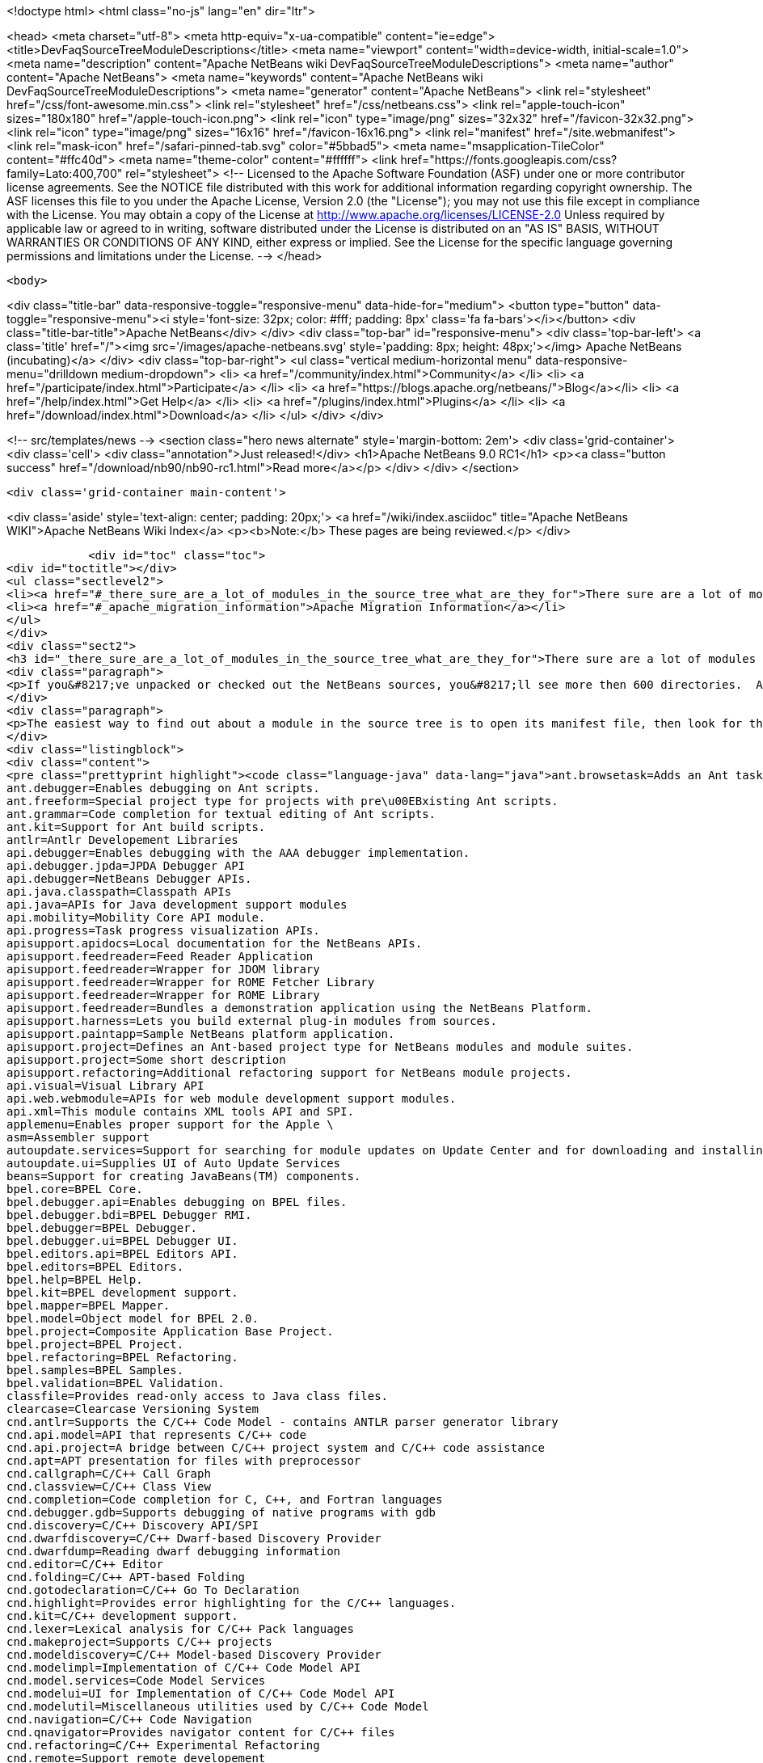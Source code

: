 

<!doctype html>
<html class="no-js" lang="en" dir="ltr">
    
<head>
    <meta charset="utf-8">
    <meta http-equiv="x-ua-compatible" content="ie=edge">
    <title>DevFaqSourceTreeModuleDescriptions</title>
    <meta name="viewport" content="width=device-width, initial-scale=1.0">
    <meta name="description" content="Apache NetBeans wiki DevFaqSourceTreeModuleDescriptions">
    <meta name="author" content="Apache NetBeans">
    <meta name="keywords" content="Apache NetBeans wiki DevFaqSourceTreeModuleDescriptions">
    <meta name="generator" content="Apache NetBeans">
    <link rel="stylesheet" href="/css/font-awesome.min.css">
    <link rel="stylesheet" href="/css/netbeans.css">
    <link rel="apple-touch-icon" sizes="180x180" href="/apple-touch-icon.png">
    <link rel="icon" type="image/png" sizes="32x32" href="/favicon-32x32.png">
    <link rel="icon" type="image/png" sizes="16x16" href="/favicon-16x16.png">
    <link rel="manifest" href="/site.webmanifest">
    <link rel="mask-icon" href="/safari-pinned-tab.svg" color="#5bbad5">
    <meta name="msapplication-TileColor" content="#ffc40d">
    <meta name="theme-color" content="#ffffff">
    <link href="https://fonts.googleapis.com/css?family=Lato:400,700" rel="stylesheet"> 
    <!--
        Licensed to the Apache Software Foundation (ASF) under one
        or more contributor license agreements.  See the NOTICE file
        distributed with this work for additional information
        regarding copyright ownership.  The ASF licenses this file
        to you under the Apache License, Version 2.0 (the
        "License"); you may not use this file except in compliance
        with the License.  You may obtain a copy of the License at
        http://www.apache.org/licenses/LICENSE-2.0
        Unless required by applicable law or agreed to in writing,
        software distributed under the License is distributed on an
        "AS IS" BASIS, WITHOUT WARRANTIES OR CONDITIONS OF ANY
        KIND, either express or implied.  See the License for the
        specific language governing permissions and limitations
        under the License.
    -->
</head>


    <body>
        

<div class="title-bar" data-responsive-toggle="responsive-menu" data-hide-for="medium">
    <button type="button" data-toggle="responsive-menu"><i style='font-size: 32px; color: #fff; padding: 8px' class='fa fa-bars'></i></button>
    <div class="title-bar-title">Apache NetBeans</div>
</div>
<div class="top-bar" id="responsive-menu">
    <div class='top-bar-left'>
        <a class='title' href="/"><img src='/images/apache-netbeans.svg' style='padding: 8px; height: 48px;'></img> Apache NetBeans (incubating)</a>
    </div>
    <div class="top-bar-right">
        <ul class="vertical medium-horizontal menu" data-responsive-menu="drilldown medium-dropdown">
            <li> <a href="/community/index.html">Community</a> </li>
            <li> <a href="/participate/index.html">Participate</a> </li>
            <li> <a href="https://blogs.apache.org/netbeans/">Blog</a></li>
            <li> <a href="/help/index.html">Get Help</a> </li>
            <li> <a href="/plugins/index.html">Plugins</a> </li>
            <li> <a href="/download/index.html">Download</a> </li>
        </ul>
    </div>
</div>


        
<!-- src/templates/news -->
<section class="hero news alternate" style='margin-bottom: 2em'>
    <div class='grid-container'>
        <div class='cell'>
            <div class="annotation">Just released!</div>
            <h1>Apache NetBeans 9.0 RC1</h1>
            <p><a class="button success" href="/download/nb90/nb90-rc1.html">Read more</a></p>
        </div>
    </div>
</section>

        <div class='grid-container main-content'>
            
<div class='aside' style='text-align: center; padding: 20px;'>
    <a href="/wiki/index.asciidoc" title="Apache NetBeans WIKI">Apache NetBeans Wiki Index</a>
    <p><b>Note:</b> These pages are being reviewed.</p>
</div>

            <div id="toc" class="toc">
<div id="toctitle"></div>
<ul class="sectlevel2">
<li><a href="#_there_sure_are_a_lot_of_modules_in_the_source_tree_what_are_they_for">There sure are a lot of modules in the source tree.  What are they for?</a></li>
<li><a href="#_apache_migration_information">Apache Migration Information</a></li>
</ul>
</div>
<div class="sect2">
<h3 id="_there_sure_are_a_lot_of_modules_in_the_source_tree_what_are_they_for">There sure are a lot of modules in the source tree.  What are they for?</h3>
<div class="paragraph">
<p>If you&#8217;ve unpacked or checked out the NetBeans sources, you&#8217;ll see more then 600 directories.  Almost every one of these directories is a module.  Although the directory names indicate the purpose of each, sometimes it&#8217;s still not clear what each does.</p>
</div>
<div class="paragraph">
<p>The easiest way to find out about a module in the source tree is to open its manifest file, then look for the entry named <code>OpenIDE-Module-Localizing-Bundle</code>.  The file referenced there (located deeper inside the module directory) typically contains the module&#8217;s display name, descriptions and other information.  You could automate the extraction of these values through a simple shell or perl script, but for your convenience, I&#8217;ve included the short description of each one below:</p>
</div>
<div class="listingblock">
<div class="content">
<pre class="prettyprint highlight"><code class="language-java" data-lang="java">ant.browsetask=Adds an Ant task &lt;nbbrowse&gt; to run inside NetBeans to open a web browser.
ant.debugger=Enables debugging on Ant scripts.
ant.freeform=Special project type for projects with pre\u00EBxisting Ant scripts.
ant.grammar=Code completion for textual editing of Ant scripts.
ant.kit=Support for Ant build scripts.
antlr=Antlr Developement Libraries
api.debugger=Enables debugging with the AAA debugger implementation.
api.debugger.jpda=JPDA Debugger API
api.debugger=NetBeans Debugger APIs.
api.java.classpath=Classpath APIs
api.java=APIs for Java development support modules
api.mobility=Mobility Core API module.
api.progress=Task progress visualization APIs.
apisupport.apidocs=Local documentation for the NetBeans APIs.
apisupport.feedreader=Feed Reader Application
apisupport.feedreader=Wrapper for JDOM library
apisupport.feedreader=Wrapper for ROME Fetcher Library
apisupport.feedreader=Wrapper for ROME Library
apisupport.feedreader=Bundles a demonstration application using the NetBeans Platform.
apisupport.harness=Lets you build external plug-in modules from sources.
apisupport.paintapp=Sample NetBeans platform application.
apisupport.project=Defines an Ant-based project type for NetBeans modules and module suites.
apisupport.project=Some short description
apisupport.refactoring=Additional refactoring support for NetBeans module projects.
api.visual=Visual Library API
api.web.webmodule=APIs for web module development support modules.
api.xml=This module contains XML tools API and SPI.
applemenu=Enables proper support for the Apple \
asm=Assembler support
autoupdate.services=Support for searching for module updates on Update Center and for downloading and installing modules
autoupdate.ui=Supplies UI of Auto Update Services
beans=Support for creating JavaBeans(TM) components.
bpel.core=BPEL Core.
bpel.debugger.api=Enables debugging on BPEL files.
bpel.debugger.bdi=BPEL Debugger RMI.
bpel.debugger=BPEL Debugger.
bpel.debugger.ui=BPEL Debugger UI.
bpel.editors.api=BPEL Editors API.
bpel.editors=BPEL Editors.
bpel.help=BPEL Help.
bpel.kit=BPEL development support.
bpel.mapper=BPEL Mapper.
bpel.model=Object model for BPEL 2.0.
bpel.project=Composite Application Base Project.
bpel.project=BPEL Project.
bpel.refactoring=BPEL Refactoring.
bpel.samples=BPEL Samples.
bpel.validation=BPEL Validation.
classfile=Provides read-only access to Java class files.
clearcase=Clearcase Versioning System
cnd.antlr=Supports the C/C++ Code Model - contains ANTLR parser generator library
cnd.api.model=API that represents C/C++ code
cnd.api.project=A bridge between C/C++ project system and C/C++ code assistance
cnd.apt=APT presentation for files with preprocessor
cnd.callgraph=C/C++ Call Graph
cnd.classview=C/C++ Class View
cnd.completion=Code completion for C, C++, and Fortran languages
cnd.debugger.gdb=Supports debugging of native programs with gdb
cnd.discovery=C/C++ Discovery API/SPI
cnd.dwarfdiscovery=C/C++ Dwarf-based Discovery Provider
cnd.dwarfdump=Reading dwarf debugging information
cnd.editor=C/C++ Editor
cnd.folding=C/C++ APT-based Folding
cnd.gotodeclaration=C/C++ Go To Declaration
cnd.highlight=Provides error highlighting for the C/C++ languages.
cnd.kit=C/C++ development support.
cnd.lexer=Lexical analysis for C/C++ Pack languages
cnd.makeproject=Supports C/C++ projects
cnd.modeldiscovery=C/C++ Model-based Discovery Provider
cnd.modelimpl=Implementation of C/C++ Code Model API
cnd.model.services=Code Model Services
cnd.modelui=UI for Implementation of C/C++ Code Model API
cnd.modelutil=Miscellaneous utilities used by C/C++ Code Model
cnd.navigation=C/C++ Code Navigation
cnd.qnavigator=Provides navigator content for C/C++ files
cnd.refactoring=C/C++ Experimental Refactoring
cnd.remote=Support remote developement
cnd.repository.api=Api for the CND repository
cnd.repository=Persistence mechanism for Code Assistance features
cnd=Enables development of C and C++ programs in the IDE
cnd=Enables editing of C, C++, and Fortran files in the IDE.
cnd.utils=C/C++ Utilites
collab.channel.chat.java=Support for developer-friendly instant messaging chat (Java).
compapp.casaeditor=Composite Application Service Assembly editor.
compapp.configextension=JBI descriptor configuration extensions.
compapp.help=Composite Application Help Topics.
compapp.kit=Composite application development support.
compapp.manager.jbi=Composite Application JBI Manager.
compapp.projects.base=Composite Application Project.
compapp.projects.jbi=Composite Application JBI Project.
compapp.projects.wizard=Supplies the generic wizard interface for CAPS projects in the IDE.
core.execution=Implementation of the Execution engine.
core.ide=Makes the IDE from the platform.
core.kit=NetBeans Platform
core.multiview=MultiView Windows framework and APIs
core.nativeaccess=Uses native bindings via JNA library to provide advanced visual effects for window system.
core.output2=A simple text area based output window implementation
core.startup=Loads and enables modules.
core.ui=User interface of the platform.
core.windows=Implementation for windowing support.
css.editor=Editor support for editing CSS files
css.visual=CSS authoring support module for visual CSS editing
dbapi=Database support APIs
db.core=Core database support.
db.dataview=SQL query editable resultset view
db.drivers=JDBC database drivers
db.kit=Database browser, visual and text SQL editor.
db.mysql.sakila=Provides Sakila sample database for NetBeans MySQL support
db.mysql=Provides MySQL-specific db support for NetBeans
dbschema=Enables you to capture and view the structure of a database in the IDE.
db.sql.editor=Supports editing SQL files in the IDE
db.sql.visualeditor=Visual Query Editor
db=Views and modifies the structure of the connected database.
debugger.jpda.ant=Lets you use the NetBeans JPDA debugger from Ant.
debugger.jpda.heapwalk=Provides heap walking functionality in Java Debugger.
debugger.jpda.projects=JPDA Debugger integration with Java projects.
debugger.jpda=Enables debugging with the JPDA debugger implementation.
debugger.jpda.ui=JPDA Debugger.
defaults=Contains font, color and shortcut defaults for IDE.
deployment.wm=Windows Mobile Deployment
derby=Integration with the Java DB database.
diff=Provides the diff action to view file differences.
editor.bookmarks=Contains support for bookmarks handling in the edited files
editor.bracesmatching=Support for highlighting matching braces
editor.codetemplates=Contains support for creation and using of code templates
editor.completion=Contains support for Code Completion in Editor
editor.errorstripe.api=The API for the right hand side bar showing errors, hints, etc.
editor.errorstripe=The right hand side bar showing errors, hints, etc.
editor.fold=Contains support for Code Folding in Editor
editor.guards=Provides support for manipulating garded sections in a document.
editor.indent=Contains indentation APIs and SPIs.
editor.kit=Editting support for various types of files.
editor.lib2=Contains core editor APIs and SPIs.
editor.lib=Contains Editor functionality independent on the IDE
editor.macros=Support for editor macros
editor.mimelookup.impl=The default implementation of MimeDataProvider.
editor.mimelookup=The MIME lookup API.
editor.plain.lib=Contains plain editor library implementation
editor.plain=Contains plain text editor implementation
editor.settings=Contains support for editor settings
editor.settings.storage=Implements Netbeans editor settings storage
editor=Enables editing of files in the IDE.
editor.structure=Contains Editor support functionality for tag based editors
editor.util=Contains various support classes for editor related modules
el.lexer=Lexical Analysis for Expression Language
etl.editor=Data Editor for editing and creating extract-transform-load collaboration documents.
etl.project=Data Integrator Application Projects.
extbrowser=Enables integration of external web browsers with the IDE.
extbrowser=Webclient module enables embedding of external web browsers into the IDE.
extexecution=Supports execution of external processes
favorites=Support for organizing favorite files.
form.kit=Enables you to visually design Java desktop (AWT and Swing) applications.
glassfish.common=Shared support module for GlassFish V3 server integration
glassfish.eecommon=shared code for glassfish servers
glassfish.javaee=GlassFish V3 server support for JavaEE projects.
glassfish.jruby=GlassFish V3 server support for Ruby on Rails projects
gototest=An action to quicky \
groovy.editor=Support for editing Groovy files
groovy.grailsproject=Support for Grails projects
groovy.grails=Interface to in-process or ex-process Grails runtime
groovy.gsp=Support for Groovy Server Pages (GSP)
groovy.kit=Wrapper module for all Groovy and Grails functionality
groovy.refactoring=Groovy refactorings
groovy.samples=Groovy and Grails sample projects
groovy.support=Enables editing and running of scripts written in Groovy language.
groovy.support=Groovy script execution support
gsf.api=API for defining custom languages in the IDE
gsfpath.api=APIs for handling paths in the Common Scripting Language Framework
gsf=Generic support for language integration in the IDE
gsf=Adds support for structural views of Java \
gsf=Java Source Infrastructure
hibernatelib=Wrapper module for Hibernate 3.2.5 jars
hibernate=Hibernate Support
hibernateweb=Hibernate Support for Web Projects.
html.editor.lib=Contains HTML editor library implementation
html.editor=Contains HTML editor implementation
html.lexer=Lexical analysis for html language
html=Supports creation, editing, and viewing of HTML files.
httpserver=Provides infrastructure for testing applets, RMI applications, and so on.
i18n.form=Enables internationalization of files created with the IDE's Form Editor.
i18n=Simplifies internationalization of applications.
ide.branding.kit=NetBeans IDE content and branding.
ide.branding=Provides NetBeans IDE specific branding
ide.kit=IDE Platform
identity.kit=Plugin for securing web services and clients using Sun Java System Access Manager.
identity.samples=Identity Sample Projects
iep.editor=Intelligent Event Processor Editor
iep.help=Intelligent Event Processor Help Topics.
iep.project=Intelligent Event Processing Module Project
iep.samples=Intelligent Event Processing Samples.
image=Supports viewing of image files.
installer=Provides integration services between the NetBeans installer and the Plugin Manager
j2ee.ant=Lets you use j2eeserver from Ant.
j2ee.api.ejbmodule=APIs for ejb jar development support modules.
j2eeapis=J2EE Application Deployment and Management API Library
j2ee.archive=Java EE Binary Archives support
j2ee.clientproject=Support for Application Client (CAR) Module Projects.
j2ee.common=Utilities for J2EE projects
j2ee.core.utilities=Core Java EE Utilities.
j2ee.ddloaders=J2EE Deployment Descriptors files loaders
j2ee.dd=Deployment Descriptor API.
j2ee.dd=J2EE Deployment Descriptor API.
j2ee.dd.webservice=Web Services Deployment Descriptor API.
j2ee.earproject=Supports development of composite Java EE applications.
j2ee.ejbcore=Support for Enterprise JavaBeans (EJB) Development.
j2ee.ejbjarproject=Support for Enterprise JavaBeans (EJB) Module Projects.
j2ee.ejbverification=EJB Verification
j2ee.genericserver=Generic J2EE Server Plugin
j2ee.jboss4=Plugin for JBoss Application Server
j2ee.jpa.verification=Detects and solves problems with usage of the Java Persistence API
j2ee.kit=J2EE / Java EE application support
j2ee.metadata=Java EE Metadata
j2ee.persistenceapi=API for supporting Java Persistence API
j2ee.persistence.kit=Java Persistence API support
j2ee.persistence=Support for the Java Persistence Technology
j2ee.platform=Java EE Documentation
j2ee.samples=Java Enterprise Samples from the GlassFish samples project
j2eeserver=Supports Java EE application servers
j2eeserver=JSR88/77 test server plugin
j2ee.sun.appsrv81=Map Java classes to database schema
j2ee.sun.appsrv81=GlassFish and Sun Java System Application Server integration
j2ee.sun.appsrv=Sun Java System Application Server  Common APIs
j2ee.sun.dd=Sun Java Sytem Application Server J2EE Deployment Descriptor API.
j2ee.sun.ddui=Sun Java Sytem Application Server (or Glassfish) JavaEE Deployment Descriptor Loaders.
j2ee.sun.ddui=Sun Java Sytem Application Server J2EE Deployment Descriptor GUI.
j2ee.toplinklib=Java Persistence API and TopLink Essentials Library
j2ee.weblogic9=Plugin for BEA WebLogic Server
j2ee.websphere6=Plugin for IBM WebSphere Application Server, Version 6.0 and 6.1
j2me.cdc.kit=Support for Connected Device Configuration development (JSR 36 and JSR 218)
j2me.cdc.platform.bdj=Java ME CDC BD-JRay Platform Support
j2me.cdc.platform.nsicom=Java ME CDC NSIcom VM Platform Implementation
j2me.cdc.platform=Java ME CDC Platform
j2me.cdc.project.bdj=Java ME CDC BD-J Plugin Implementation
j2me.cdc.project.execuiimpl=Implementation of executable classes chooser in CDC profiles
j2me.cdc.project.execui=Internal API for executable classes chooser in CDC profiles
j2me.cdc.project.nsicom=Java ME CDC NSIcom Plugin Implementation
j2me.cdc.project=Supports Java ME CDC Projects, such as for mobile client-side Java.
java.api.common=API implementations common to all the project types.
java.debug=Navigator for Java AST
javadoc=Supports Javadoc creation and searches.
java.editor.lib=Contains java editor library implementation
java.editor=Contains java editor implementation
java.examples=Provides Java SE application samples.
java.freeform=Support of Java development in Freeform project.
java.guards=Provides Java Guarded Sections implementation
java.helpset=Java Support Documentation
javahelp=Permits JavaHelp help sets to be added to the IDE.
java.hints.analyzer=Javadoc Analyzer
java.hints.analyzer=Task List window implementation
java.hints=Hints Provider for Java
java.j2seplatform=General-purpose Java platform and library definitions.
java.j2seproject=Supports plain Java projects, such as for client-side Java SE.
java.kit=Support for development in Java.
java.lexer=Lexical analysis for java language
java.navigation=Adds support for structural views of Java \
java.platform=Infrastructure and APIs for configuring and searching Java platforms.
java.project=Support for defining Ant-based project types involving Java sources.
javascript.hints=Additional source code hints for JavaScript
javascript.kit=An umbrella module covering all modules required for JavaScript support: editing, refactoring, hints, etc.
javascript.libraries.dojo=Installs the Dojo JavaScript Library
javascript.libraries.jquery=Installs the jQuery JavaScript Library
javascript.libraries.prototype=Installs the Prototype JavaScript Library
javascript.libraries.scriptaculous=Installs the Scriptaculous JavaScript Library
javascript.libraries=JavaScript Library Manager
javascript.libraries.yahooui=Installs the YahooUI JavaScript Library
java.source=Java Source Infrastructure
java.sourceui=UI classes for Java source files
javawebstart=Support for Java Web Start
jconsole=JConsole module
jellytools=A library used for GUI-testing NetBeans IDE.
jemmy=Jemmy test library.
jmx.common=Common classes for JMX and JConsole NetBeans modules
jmx=JMX Wizard module
jsp.lexer=Lexical analysis for JSP language
jumpto=An action to quicky \
jumpto=Open Type allows you to jump to type declarations in other files
junit=Creates tests suitable for the JUnit framework.
languages.bat=Support for .bat files editing.
languages.css=Support for editing CSS files.
languages.diff=Support for editing .diff files.
languages.javascript=Support for editing JavaScript files.
languages.manifest=Support for editing .manifest files.
languages.php=PHP editor.
languages.refactoring=Refactorings for Generic Support for Integration of Programming Languages into NetBeans IDE
languages.sh=Support for editing .sh files.
languages=Generic Support for Integration of Programming Languages into NetBeans IDE
languages.yaml=Support for editing YAML files.
lexer.editorbridge=Enables use of the lexer module with the current editor
lexer.nbbridge=Allows to search for language descriptions by using MimeLookup
lexer=Enables lexical analysis
lib.cvsclient=A CVS client library, that substitutes the client side of the native CVS executable.
libs.aguiswinglayout=Free Layout for AGUI Profile based on org.jdesktop.layout.GroupLayout
libs.bytelist=JRuby ByteList Library
libs.cglib=This module bundles Code Generation Library
libs.commons_fileupload=This plugin bundles Commons FileUpload.
libs.commons_logging=This module bundles Apache Commons Logging.
libs.commons_net=This plugin bundles Commons Net.
libs.freemarker=This module bundles Freemarker.
libs.glassfish_logging=This module bundles Glassfish Commons Logging.
libs.httpunit=HttpUnit Test.
libs.ini4j=Bundles ini4j.jar.
libs.jakarta_oro=This plugin bundles Jakarta ORO.
libs.javacapi=The javac public API
libs.javacimpl=The javac implementation classes.
libs.javacup=Java CUP 11a integration
libs.jna=Bundles JNA library.
libs.jsch=Bundles JSch (SSH implementation).
libs.jsr223=This module bundles the Scripting APIs
libs.junit4=Bundles the JUnit 4.x testing library.
libs.jvyamlb=YALM Library Library (jvyamlb)
libs.lucene=Bundles Apache Lucene (a Search Engine).
libs.ppawtlayout=Free Layout for Personal Profile based on org.jdesktop.layout.GroupLayout
libs.springframework=Bundles the Spring Framework.
libs.svnClientAdapter=Bundles tigris.org's svnClientAdapter.jar.
libs.svnjavahlwin32=Bundles subversion client for windows
libs.xerces=Bundles Apache Xerces (an XML parser).
libs.xmlbeans=XMLBeans development and runtime libraries
lib.terminalemulator=A terminal emulator library written in Java.
lib.uihandler=Collects Information about UI Gestures
loadgenerator=Generic load generation infrastructure
localhistory=Implemets Local History for the IDE
masterfs=Merges multiple filesystem providers into a single logical tree.
maven.kit=NetBeans Maven project system support
maven.spring=Module bridging Maven and Spring features
mercurial=Mercurial Versioning System
mobility.antext=Provides Java ME extensions to Ant.
mobility.cldcplatform.catalog=Java ME Platform SDK Catalog
mobility.cldcplatform=Java Micro Edition CLDC Platform
mobility.databindingme=Provides runtime libraries for databinding on mobile devices.
mobility.deployment.ftpscp=FTP/SCP Deployment of Java ME Project
mobility.deployment.nokia=Deployment on Nokia phones
mobility.deployment.ricoh=Deployment on Ricoh devices
mobility.deployment.sonyericsson=Sony Ericsson Deployment of Java ME Project
mobility.deployment.webdav=WebDAV Deployment of Java ME Project
mobility.editor=Java Micro Edition Editor Support module
mobility.end2end.kit=Support for mobile end-to-end applications such as Java ME web services or mobile to web
mobility.end2end=Java ME Client to Web Application Generator
mobility.javahelp=Online documentation for Java ME.
mobility.jsr172=Stub generator for Java ME Web Service Clients (JSR 172)
mobility.kit=Java Mobile Edition System Core
mobility.licensing=Mobility Licensing module.
mobility.midpexamples=Provides a lot of MIDP examples.
mobility.plugins.mpowerplayer=SDK MPowerPlayer support for Netbeans Mobility
mobility.proguard=Provides ProGuard Obfuscator for Java ME extensions to Ant.
mobility.project.ant=Debugger support for Java ME Build System Core
mobility.project.bridge.impl=Implementation of isolation API between core Mobility project and advanced IDE functionality
mobility.project.bridge=Isolation API between core Mobility project and advanced IDE functionality
mobility.project=Java Mobile Edition Build System Core
mvd=Java Mobile Edition Visual Editor
nbjunit=NetBeans extensions to JUnit
o.apache.jmeter.kit=JMeter load generator integration bundle
o.apache.jmeter.module=JMeter integration module
o.apache.tools.ant.module.docs=Documentation for the Ant build tool.
o.apache.tools.ant.module=Supports writing of build scripts.
o.apache.xml.resolver=Apache Resolver library for development time
o.jdesktop.beansbinding=Bundles beans-binding library.
o.jdesktop.layout=Bundles swing-layout library.
o.jruby.distro=Bundled distribution of JRuby and Ruby on Rails
o.jruby=The actual JRuby implementation
o.kxml2=XML Pull Parser implementation
o.mozilla.rhino.patched=A patched version of Rhino for IDE language processing
o.n.bluej=Allows to work with BlueJ projects in NetBeans
o.n.bootstrap=The core bootstrap of NetBeans-based applications.
o.n.core=The basic framework of NetBeans-based applications.
o.n.insane=INSANE heap profiling library.
o.n.soa.libs.jgo=Wrapper module for the JGO visual library.
o.n.soa.libs.wsdl4j=WSDL4J
o.n.soa.libs.xmlbeans=XMLBeans development and runtime libraries
o.n.swing.dirchooser=\
o.n.swing.plaf=Handles per-look-and-feel UIManager customizations for NetBeans
o.n.swing.tabcontrol=The tab control used by the window system
o.n.upgrader=Import IDE environment and settings.
o.n.xml.libs.jxpath=JXPath Library.
o.openidex.util=Search API for use by various modules.
openide.actions=Definition of common actions for NetBeans
openide.awt=User interface utilities.
openide.compat=Some old classes that are now deprecated.
openide.dialogs=Handles dialogs and wizards.
openide.execution=Execution API from the Open APIs.
openide.explorer=Various view for displaying node structures.
openide.filesystems=Virtual File System API.
openide.io=Open APIs relating to displaying output.
openide.loaders=NetBeans Open API for manipulating data objects.
openide.modules=APIs for getting information about installed modules.
openide.nodes=API for defining generic tree-like structures.
openide.options=Support for storing preferences.
openide.text=Generic API wrapping Swing based EditorKits.
openide.util.enumerations=Enumeration API that is in wrong package.
openide.util=Basic Utilities API.
openide.windows=API for managing components on a screen.
options.api=Provides the Options dialog and an SPI to add panels to it.
options.editor=Provides the editor related panels in the Options dialog.
o.rubyforge.debugcommons=Integration of debug-commons-java library
performance=The basic core framework of the IDE.
performance=The basic core framework of the IDE.
php.dbgp=PHP Debugger.
php.doc=PHP Documentation.
php.editor=Support for editing PHP files
php.help=Online help pages for the IDE's PHP support
php.kit=Provides tools and support for php development.
php.lexer=PHP Lexer
php.model=PHP model.
php.project=Support for PHP projects.
php.rt=PHP runtime explorer.
php.samples=PHP Sample projects for NetBeans Sample Catalog
print=Implementation of print module.
profiler.attach=Attach wizard integration provider SPI
profiler.loadgen=Profiler -&gt; LoadGenerator Bridge
progress.ui=Task progress visualization.
project.ant=Supports all project types based on Ant as a build tool.
projectapi=General API for accessing and loading IDE projects.
projectimport.eclipse.core=Imports projects created in Eclipse IDEs into NetBeans.
projectimport.jbuilder=Imports projects created by JBuilder IDE into NetBeans.
project.libraries=Support for organizing resources into libraries.
projectuiapi=Supplies the APIs/SPIs for user interface of projects in the IDE.
projectui.buildmenu=Supplies the Run and Debug menu for java/c++ projects.
projectui=Supplies the basic user interface for projects in the IDE.
properties=Supports editing of .properties files.
properties.syntax=Syntax coloring for .properties files in the source editor.
queries=Acts as a general communication channel between modules.
quiz=Quiz Module
registration=Enables user to register to Sun Online Account
ruby.debugger=Ruby Debugger
ruby.extrahints=Extra source code hints for Ruby
ruby.help=Online help pages for the IDE's Ruby support
ruby.hints=Additional source code hints for Ruby
ruby.javaint=Support for accessing Java libraries using JRuby in Ruby projects
ruby.kit=An umbrella module covering all modules required for Ruby support: editing, projects, Rails, etc.
ruby.platform=Infrastructure and APIs for configuring and searching Ruby platforms.
ruby.project=Supports plain Ruby projects
ruby.rakeproject=Supports all project types based on Rake as a build tool.
ruby.rspec=Support for RSpec, a testing framework for Ruby
ruby.samples.depot=Depot Sample Application
ruby.testrunner=Ruby Test Runner
ruby.themes=Additional editor color themes designed for use with the Ruby file types in NetBeans.
schema2beans=Library for representing XML as java beans; development time variant.
schema2beans=Library for representing XML as JavaBeans.
sendopts=GetOpts compliant API for parsing command line
server=Provides server integration.
servletapi=Servlet 2.2 API Library
servletjspapi=Servlet 2.5/JSP 2.1 API Library
settings=A library for storing settings in custom formats.
soa.kit=Shared classes for XSLT and BPEL modules.
soa.mappercore=SOA Mapper Core.
soa.mapper=SOA Mapper.
soa.reportgenerator=SOA Report Generator Framework.
soa.ui=SOA UI.
soa.validation=SOA Validation.
spi.debugger.ui=Basic shared debugger UI.
spi.editor.hints=Editor Hints Infrastructure
spi.navigator=Navigation support SPIs and APIs
spi.palette=Common Palette visualization and APIs
spi.quicksearch=Infrastructure for quick search in menu items, actions, files etc.
spi.tasklist=Provides API for Task List plugins
spi.viewmodel=TreeTableView Model
spring.beans=Spring Beans Support
spring.webmvc=Spring Web MVC Support
sql.help=JDBC Help.
sql.project=Composite Application Base Project.
sql.project=Support for SQL Application Projects.
sql.wizard=JDBC Wizard.
subversion=Integrates Subversion actions into IDE workflow.
swingapp=Swing Application Framework Support for Form Editor
tasklist.projectint=Integrates the Task List window with Projects system
tasklist.todo=Scan for ToDo items in source file comments
tasklist.ui=Task List window implementation
templates=Advanced Templating not only for Datasystems
testtools: Module providing additional support for XTest, Jemmy and Jelly technologies.
timers=Timers API
tomcat5=Tomcat servlet container integration
uihandler.exceptionreporter=Allows automatic reporting of exceptions to our UI Gestures Server
uihandler.interactive=Collects Information about UI Gestures
uihandler=Collects Information about UI Gestures
uml.codegen=Code Generation for the UML Tools
uml.designpattern=The Design Center provides the design pattern catalog.
uml.documentation=Provides a control to view and modify the documentation of a model element.
uml.dom4jlib=Dom4j Dependency Libraries
uml.drawingarea=The modeling drawing area control.
uml.drawingarea=Reverse Engineer GUI Addin.
uml.integration=Enables model-driven analysis, design and implementation using the Unified Modeling Language (UML).
uml.kit=NetBeans 5.5, UML Modeling Module
uml.parser.java=Provides parsing support for the Java 5.0 language.
uml.project=Supports plain UML projects
uml.propertysupport=Supports UML properties
uml.reporting=Provides the ability to execute web report.
uml.requirements.doorsprovider=A requirements provider that uses DOORS to persist requirements.
uml.requirements=The requirements framework.
uml.requirements.xmlrequirements=A requirements provider that uses an XML file to persist requirements.
uml.samples=A sample Java project with its reversed engineered UML project counterpart.
uml.samples=Sample UML Model Projects
uml=Contains the core functionality for all modeling projects.
uml=Associate With Dialog Addin.
updatecenters=Declares NetBeans autoupdate centers.
usersguide=Online documentation for the IDE.
utilities.project=Support for searching projects for files.
utilities=Support for file searching, bookmarks.
versioning=Support module for Versioning systems.
versioning.system.cvss=Integrates CVS actions into IDE workflow.
visdev.prefuse=Library for Prefuse Graphing Toolkit
visualweb.api.designer=Visual Editor Hack APIs
visualweb.api.insync=InSync Source Modeler APIs
visualweb.api.j2ee=API Extensions for J2EE
visualweb.api.portlet.dd=Provides an API for a portlet deployment descriptor
visualweb.compatibilitykit=Contains libraries needed for Visual Web JSF web application development in certain environments
visualweb.dataconnectivity.designtime=Design Time Classes for Data Connectivity
visualweb.dataconnectivity=Database and Data Source related
visualweb.designer.markup=Designer Markup and CSS Impl.
visualweb.designer=The Visual Designer enables you to create pages in WYSIWYG mode
visualweb.designtime.base=Base design-time implementations
visualweb.designtimeext=Design-Time API Extension for component authors
visualweb.designtime=Design-Time API
visualweb.designtime=Design-Time API for component authors
visualweb.ejb=Enterprise Java Bean Support
visualweb.errorhandler.client=Web Application error handler client
visualweb.errorhandler=Web Application error handler server
visualweb.extension.openide=Extends Openide.
visualweb.gravy=A library used for GUI-testing NetBeans IDE Visual Web features.
visualweb.insync=InSync provides abstract source manipulation support for Java, XML, and HTML
visualweb.jsfsupport.components=JSF Components
visualweb.jsfsupport.designtime=Visual Web Design-Time support and standard JSF components
visualweb.jsfsupport=JSF Support Container
visualweb.kit=Visual development of web applications with Java Server Pages
visualweb.libs.batik=Batik CSS Parser (modified)
visualweb.libs.jtidy=JTidy HTML cleaner (modified)
visualweb.libs.rowset=JDBC RI Rowset Library
visualweb.project.jsfloader=JSF Loaders faking one JSF object.
visualweb.project.jsf=Support for development of web applications based on JavaServer Faces.
visualweb.project.jsf=Supplies the basic user interface for projects in the IDE.
visualweb.propertyeditors=Property Editors
visualweb.ravehelp.rave_nbpack=Online help pages for the IDE
visualweb.websvcmgr=Web Service Support
visualweb.web.ui.appbase=Application Runtime API
visualweb.webui=Wrapper module for Sun Web User Interface Component runtime library
visualweb.webui.themes=Default themes for the Sun Web UI Components
visualweb.xhtml=Defines beans for most XHTML elements
vmd.analyzer=Visual Mobile Designer - Analyzer
vmd.codegen=Visual Mobile Designer - Code Generator
vmd.components.midp.pda=JSR 75: Accessing the PIM database and File system custom components.
vmd.components.midp=Provides basic set of Netbeans MIDP custom components.
vmd.components.midp.wma=Wireless Messaging API (WMA) custom components.
vmd.componentssupport=Visual Mobile Designer - components creation
vmd.componentssupport=VMD Custom Component Project
vmd.componentssupport=VMD Custom Component Project
vmd.componentssupport=VMD Custom Component Project
vmd.flow=Visual Mobile Designer - Flow Designer
vmd.game=Visual editing support for MIDP 2.0 Game API
vmd.inspector=Visual Mobile Designer - Inspector
vmd.io.javame=Visual Mobile Designer - Java ME Communication IO Implementation
vmd.io=Visual Mobile Designer - Input Output
vmd.kit=Support for visual development in JavaME.
vmd.midpnb=Visual Mobile Designer - MIDP NetBeans Components
vmd.midp=Visual Mobile Designer - MIDP
vmd.model=Visual Mobile Designer - Model
vmd.palette=Visual Mobile Designer - Palette
vmd.properties=VMD Properties
vmd.screen=Visual Mobile Designer - Screen Designer
vmd.structure=VMD Structure Browser
web.client.javascript.debugger.ant=Lets you use the NetBeans JavaScript debugger from Ant.
web.client.tools.firefox.extension=This module implements the JavaScript Debugger Firefox Extension.
web.client.tools.impl=This module contains the Web Client JavaScript Debugger API classes.
web.client.tools.impl=This module contains the Web Client JavaScript Debugger UI classes.
web.client.tools.impl=Web Client Tools Implementation.
web.client.tools.internetexplorer=This module implements the NetBeans Add-on for Internet Explorer.
web.client.tools.kit=Support for web client tools.
web.core=Supports the creation, editing, compiling, and testing of JavaServer Pages.
web.core.syntax=Provides editing support for JSP files.
web.debug=Supports the debugging of JSP
web.examples=Provides web application examples.
web.flyingsaucer=Allows to render XHTML documents using CSS
web.freeform=Support of Web development in Freeform project.
web.jsf12ri=Wrapper module for JavaServer Faces 1.2 RI
web.jsf12=Installs the JavaServer Faces 1.2 Library
web.jsf.kit=JavaServer Faces support.
web.jsf.navigation=The Page Flow Editor lets you edit page flow
web.jsf=Support for development of web applications based on JavaServer Faces.
web.jspparser=Provides support for parsing JSP files using the Jakarta JSP parser.
web.jstl11=Installs the JSP Standard Tag Library 1.1.
web.kit=Basic Java web application support.
web.libraries.jsf1102=Installs the JavaServer Faces 1.1.02 Library
web.monitor=Tracks data flow inside the servlet engine
web.project=Support for web module projects.
web.struts=Support for Struts Framework
websvc.axis2=Axis2 Support
websvc.clientapi=SPI for modules that are web service consumers.
websvc.core=Provides generic support for development and consumption of web services.
websvc.customization=Provides support for JAX-WS customization.
websvc.design=Visual Designer for Web Services
websvc.editor.hints=Hints support for JAXWS Web Services
websvc.jaxrpc16=Installs the JAX-RPC libraries from JWSDP 1.6
websvc.jaxrpckit=JAX-RPC Web Services Development Support
websvc.jaxrpc=Provides support for development and consumption of JAX-RPC web services.
websvc.jaxws21api=JAX-WS 2.1 API
websvc.jaxws21=Installs the JAX-WS 2.1 client libraries
websvc.jaxwsapi=SPI for modules that are JAX-WS service providers.
websvc.jaxwsmodel=JAX-WS(wsimport) WSDL to Java model and project support for JAX-WS technology.
websvc.kit=Provides generic support for development and consumption of web services.
websvc.manager=IDE-wide registration for web services
websvc.metro.samples=Provides examples of Metro web services
websvc.projectapi=Web Services Project API
websvc.registry=Web Services Implementation
websvc.registry=Web Service Registry Implementation
websvc.restapi=API/SPI for RESTful Web Services Support
websvc.restkit=RESTful Web Services Development Support
websvc.restlib=Installs JAR files for JSR-311 API and reference implementation.
websvc.rest.samples=RESTful Web Services Sample Projects
websvc.rest=Support for creation of RESTful Web Services
websvc.saas.api=API supporting consumers of SaaS (Software as a Services)
websvc.saas.codegen.j2ee=Provides code generation support for consuming SaaS services in Java EE applications.
websvc.saas.codegen.java=Provides code generation support for consuming SaaS services in Java desktop applications.
websvc.saas.codegen.php=Provides code generation support for consuming SaaS services in PHP applications.
websvc.saas.kit=Provides support for consuming SaaS services.
websvc.saas.services.strikeiron=StrikeIron Service Component
websvc.saas.services.strikeiron=StrikeIron Service Component
websvc.saas.ui=SaaS Services UI
websvc.utilities=Utilities for Web Services
websvc.websvcapi=SPI for modules that are JAX-RPC service providers.
websvc.wsitconf=Provides support for web services interoperability technologies.
websvc.wsitmodelext=Provides WSDL extensions to other (WSIT or other) modules.
websvc.wsstackapi=Web Services Stack API
websvc.wsstack.jaxws=JAX WS Stack Description
welcome=Shows welcome content after the first startup of the IDE.
wsdlextensions.file=FILE extension for wsdl editor.
wsdlextensions.ftp=FTP extensions in WSDL editor.
wsdlextensions.jms=Provides JMS extensions in WSDL editor.
wsdlextensions.snmp=Provides SNMP extensions in WSDL editor.
xml.catalog=The module allows to persistently mount entity catalogs.
xml.core=This module keeps some miscellaneous APIs.
xml.jaxb=Java XML binding wizard and utilities.
xml.kit=XML, Schema and WSDL related tools.
xml.multiview=XML Multiview Editor Infrastructure
xml.nbprefuse=Prefuse Customization Module
xml.refactoring=Refactoring support for XML-based components.
xml.refactoring=Graph Analysis of XML Schema Relationships
xml.retriever=Retriever and XML catalog support
xml.schema.abe=Support for the graphical design view of the schema editor
xml.schema.model=API for manipulating XML Schema
xml.schema.refactoring=Refactoring of Schema Component Usages
xml.schema=The module provides support for XML Schema.
xml.search=XML Search.
xml=The module is a base for all XML related modules.
xml.tax=The module contains Tree API for XML ("TAX") library.
xml.text=The module provides text editing capabilities.
xml.tools.java=The module contains various actions and generators.
xml.tools=The module contains various actions and tools.
xml.validation=XML Validation module
xml.wsdl.bindingsupport.api=WSDL Binding Support API
xml.wsdl.bindingsupport=WSDL Extensibility Elements Support
xml.wsdl.extensions=Extensions to WSDL Model
xml.wsdlextui=WSDL Editor Extensions.
xml.wsdl.kit=WSDL related tools.
xml.wsdl.model=WSDL Model
xml.wsdl.refactoring=Support for XML Refactoring in WSDL
xml.wsdlui=WSDL Editor for editing and creating WSDL documents.
xml.wsdlui=FTP extensions in WSDL editor.
xml.wsdlui=Provides JMS extensions in WSDL editor.
xml.xam=Framework for design synchronous object model from textual document.
xml.xam.ui=Interface code common to clients of the XAM model.
xml.xdm=An toolable document model for XML
xml.xpath.ext=XPath model with deep resolving of schema objects
xml.xpath=XPath 1.1 Model.
xsl=The module contains simple XSL support.
xslt.core=XSLT Core.
xslt.help=XSLT Help.
xslt.kit=XSLT development support.
xslt.mapper=XSLT Mapper.
xslt.model=XSLT Model.
xslt.project=XSLT Project.
xslt.tmap=Transformmap Core.
xslt.validation=XSLT Validation.</code></pre>
</div>
</div>
</div>
<div class="sect2">
<h3 id="_apache_migration_information">Apache Migration Information</h3>
<div class="paragraph">
<p>The content in this page was kindly donated by Oracle Corp. to the
Apache Software Foundation.</p>
</div>
<div class="paragraph">
<p>This page was exported from <a href="http://wiki.netbeans.org/DevFaqSourceTreeModuleDescriptions">http://wiki.netbeans.org/DevFaqSourceTreeModuleDescriptions</a> ,
that was last modified by NetBeans user Geertjan
on 2009-12-02T12:27:06Z.</p>
</div>
<div class="paragraph">
<p><strong>NOTE:</strong> This document was automatically converted to the AsciiDoc format on 2018-02-07, and needs to be reviewed.</p>
</div>
</div>
            
<section class='tools'>
    <ul class="menu align-center">
        <li><a title="Facebook" href="https://www.facebook.com/NetBeans"><i class="fa fa-md fa-facebook"></i></a></li>
        <li><a title="Twitter" href="https://twitter.com/netbeans"><i class="fa fa-md fa-twitter"></i></a></li>
        <li><a title="Github" href="https://github.com/apache/incubator-netbeans"><i class="fa fa-md fa-github"></i></a></li>
        <li><a title="YouTube" href="https://www.youtube.com/user/netbeansvideos"><i class="fa fa-md fa-youtube"></i></a></li>
        <li><a title="Slack" href="https://netbeans.signup.team/"><i class="fa fa-md fa-slack"></i></a></li>
        <li><a title="JIRA" href="https://issues.apache.org/jira/projects/NETBEANS/summary"><i class="fa fa-mf fa-bug"></i></a></li>
    </ul>
    <ul class="menu align-center">
        
        <li><a href="https://github.com/apache/incubator-netbeans-website/blob/master/netbeans.apache.org/src/content/wiki/DevFaqSourceTreeModuleDescriptions.asciidoc" title="See this page in github"><i class="fa fa-md fa-edit"></i> See this page in github.</a></li>
    </ul>
</section>

        </div>
        

<div class='grid-container incubator-area' style='margin-top: 64px'>
    <div class='grid-x grid-padding-x'>
        <div class='large-auto cell text-center'>
            <a href="https://www.apache.org/">
                <img style="width: 320px" title="Apache Software Foundation" src="/images/asf_logo_wide.svg" />
            </a>
        </div>
        <div class='large-auto cell text-center'>
            <a href="https://www.apache.org/events/current-event.html">
               <img style="width:234px; height: 60px;" title="Apache Software Foundation current event" src="https://www.apache.org/events/current-event-234x60.png"/>
            </a>
        </div>
    </div>
</div>
<footer>
    <div class="grid-container">
        <div class="grid-x grid-padding-x">
            <div class="large-auto cell">
                
                <h1>About</h1>
                <ul>
                    <li><a href="https://www.apache.org/foundation/thanks.html">Thanks</a></li>
                    <li><a href="https://www.apache.org/foundation/sponsorship.html">Sponsorship</a></li>
                    <li><a href="https://www.apache.org/security/">Security</a></li>
                    <li><a href="https://incubator.apache.org/projects/netbeans.html">Incubation Status</a></li>
                </ul>
            </div>
            <div class="large-auto cell">
                <h1><a href="/community/index.html">Community</a></h1>
                <ul>
                    <li><a href="/community/mailing-lists.html">Mailing lists</a></li>
                    <li><a href="/community/committer.html">Becoming a committer</a></li>
                    <li><a href="/community/events.html">NetBeans Events</a></li>
                    <li><a href="https://www.apache.org/events/current-event.html">Apache Events</a></li>
                    <li><a href="/community/who.html">Who is who</a></li>
                </ul>
            </div>
            <div class="large-auto cell">
                <h1><a href="/participate/index.html">Participate</a></h1>
                <ul>
                    <li><a href="/participate/submit-pr.html">Submitting Pull Requests</a></li>
                    <li><a href="/participate/report-issue.html">Reporting Issues</a></li>
                    <li><a href="/participate/netcat.html">NetCAT - Community Acceptance Testing</a></li>
                    <li><a href="/participate/index.html#documentation">Improving the documentation</a></li>
                </ul>
            </div>
            <div class="large-auto cell">
                <h1><a href="/help/index.html">Get Help</a></h1>
                <ul>
                    <li><a href="/help/index.html#documentation">Documentation</a></li>
                    <li><a href="/wiki/index.asciidoc">Wiki</a></li>
                    <li><a href="/help/index.html#support">Community Support</a></li>
                    <li><a href="/help/commercial-support.html">Commercial Support</a></li>
                </ul>
            </div>
            <div class="large-auto cell">
                <h1><a href="/download/index.html">Download</a></h1>
                <ul>
                    <li><a href="/download/index.html#releases">Releases</a></li>
                    <ul>
                        <li><a href="/download/nb90/index.html">Apache NetBeans 9.0 (beta)</a></li>
                    </ul>
                    <li><a href="/plugins/index.html">Plugins</a></li>
                    <li><a href="/download/index.html#source">Building from source</a></li>
                    <li><a href="/download/index.html#previous">Previous releases</a></li>
                </ul>
            </div>
        </div>
    </div>
</footer>
<div class='footer-disclaimer'>
    <div class="footer-disclaimer-content">
        <p>Copyright &copy; 2017-2018 <a href="https://www.apache.org">The Apache Software Foundation</a>.</p>
        <p>Licensed under the <a href="https://www.apache.org/licenses/">Apache Software License, version 2.0.</a></p>
        <p><a href="https://incubator.apache.org/" alt="Apache Incubator"><img src='/images/incubator_feather_egg_logo_bw_crop.png' title='Apache Incubator'></img></a></p>
        <div style='max-width: 40em; margin: 0 auto'>
            <p>Apache NetBeans is an effort undergoing incubation at The Apache Software Foundation (ASF), sponsored by the Apache Incubator. Incubation is required of all newly accepted projects until a further review indicates that the infrastructure, communications, and decision making process have stabilized in a manner consistent with other successful ASF projects. While incubation status is not necessarily a reflection of the completeness or stability of the code, it does indicate that the project has yet to be fully endorsed by the ASF.</p>
            <p>Apache Incubator, Apache, the Apache feather logo, the Apache NetBeans logo, and the Apache Incubator project logo are trademarks of <a href="https://www.apache.org">The Apache Software Foundation</a>.</p>
            <p>Oracle and Java are registered trademarks of Oracle and/or its affiliates.</p>
        </div>
        
    </div>
</div>


        <script src="/js/vendor/jquery-3.2.1.min.js"></script>
        <script src="/js/vendor/what-input.js"></script>
        <script src="/js/vendor/foundation.min.js"></script>
        <script src="/js/netbeans.js"></script>
        <script src="/js/vendor/jquery.colorbox-min.js"></script>
        <script src="https://cdn.rawgit.com/google/code-prettify/master/loader/run_prettify.js"></script>
        <script>
            
            $(function(){ $(document).foundation(); });
        </script>
    </body>
</html>
